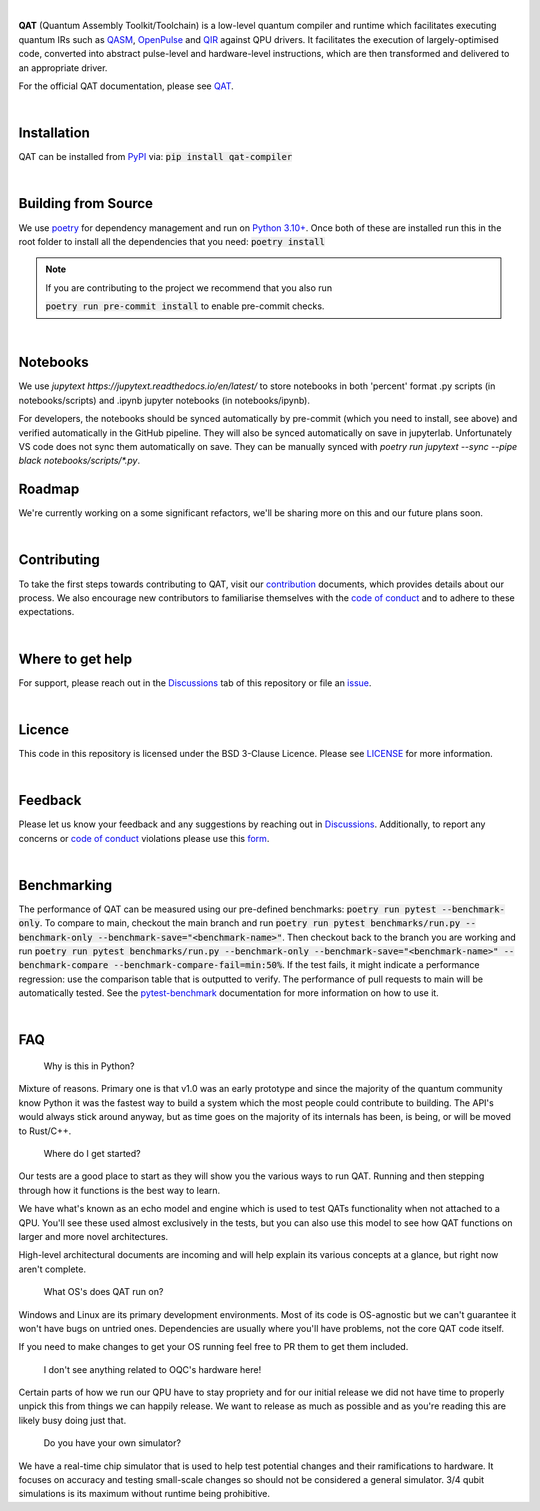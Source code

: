.. image:: https://github.com/oqc-community/qat/blob/main/qat-logo.png?raw=True
  :width: 400
  :alt: QAT

.. readme_text_start_label

|

**QAT** (Quantum Assembly Toolkit/Toolchain) is a low-level quantum compiler and runtime which facilitates executing quantum IRs
such as `QASM <https://openqasm.com/>`_, `OpenPulse <https://openqasm.com/language/openpulse.html>`_ and
`QIR <https://devblogs.microsoft.com/qsharp/introducing-quantum-intermediate-representation-qir/>`_ against QPU drivers.
It facilitates the execution of largely-optimised code, converted into abstract pulse-level and hardware-level instructions,
which are then transformed and delivered to an appropriate driver.

For the official QAT documentation, please see `QAT <https://oqc-community.github.io/qat>`_.

|

----------------------
Installation
----------------------

QAT can be installed from `PyPI <https://pypi.org/project/qat-compiler/>`_ via:
:code:`pip install qat-compiler`

|

----------------------
Building from Source
----------------------

We use `poetry <https://python-poetry.org/>`_ for dependency management and run on
`Python 3.10+ <https://www.python.org/downloads/>`_.
Once both of these are installed run this in the root folder to install all the dependencies that you need:
:code:`poetry install`

.. note::
   If you are contributing to the project we recommend that you also run

   :code:`poetry run pre-commit install`
   to enable pre-commit checks.

|

----------------------
Notebooks
----------------------

We use `jupytext https://jupytext.readthedocs.io/en/latest/` to store notebooks in both 'percent' format .py scripts (in notebooks/scripts) and .ipynb jupyter notebooks (in notebooks/ipynb). 

For developers, the notebooks should be synced automatically by pre-commit (which you need to install, see above) and verified automatically in the GitHub pipeline.
They will also be synced automatically on save in jupyterlab. Unfortunately VS code does not sync them automatically on save. They can be manually synced with 
`poetry run jupytext --sync --pipe black notebooks/scripts/*.py`.

----------------------
Roadmap
----------------------

We're currently working on a some significant refactors, we'll be sharing more on this and our future plans soon.


|

----------------------
Contributing
----------------------

To take the first steps towards contributing to QAT, visit our
`contribution <https://github.com/oqc-community/qat/blob/main/CONTRIBUTING.rst>`_ documents, which provides details about our
process.
We also encourage new contributors to familiarise themselves with the
`code of conduct <https://github.com/oqc-community/qat/blob/main/CODE_OF_CONDUCT.rst>`_ and to adhere to these
expectations.

|

----------------------
Where to get help
----------------------

For support, please reach out in the `Discussions <https://github.com/oqc-community/qat/discussions>`_ tab of this repository or file an `issue <https://github.com/oqc-community/qat/issues>`_.

|

----------------------
Licence
----------------------

This code in this repository is licensed under the BSD 3-Clause Licence.
Please see `LICENSE <https://github.com/oqc-community/qat/blob/main/LICENSE>`_ for more information.

|

----------------------
Feedback
----------------------

Please let us know your feedback and any suggestions by reaching out in `Discussions <https://github.com/oqc-community/qat/discussions>`_.
Additionally, to report any concerns or
`code of conduct <https://github.com/oqc-community/qat/blob/main/CODE_OF_CONDUCT.rst>`_ violations please use this
`form <https://docs.google.com/forms/d/e/1FAIpQLSeyEX_txP3JDF3RQrI3R7ilPHV9JcZIyHPwLLlF6Pz7iGnocw/viewform?usp=sf_link>`_.

|

----------------------
Benchmarking
----------------------

The performance of QAT can be measured using our pre-defined benchmarks: :code:`poetry run pytest --benchmark-only`.
To compare to main, checkout the main branch and run :code:`poetry run pytest benchmarks/run.py --benchmark-only --benchmark-save="<benchmark-name>"`. 
Then checkout back to the branch you are working and run :code:`poetry run pytest benchmarks/run.py --benchmark-only --benchmark-save="<benchmark-name>" --benchmark-compare --benchmark-compare-fail=min:50%`.
If the test fails, it might indicate a performance regression: use the comparison table that is outputted to verify.
The performance of pull requests to main will be automatically tested.
See the `pytest-benchmark <https://pytest-benchmark.readthedocs.io/en/latest/usage.html>`_ documentation for more information on how to use it.

|

----------------------
FAQ
----------------------
    Why is this in Python?

Mixture of reasons. Primary one is that v1.0 was an early prototype and since the majority of the quantum community
know Python it was the fastest way to build a system which the most people could contribute to building. The API's would
always stick around anyway, but as time goes on the majority of its internals has been, is being, or will be moved to Rust/C++.

    Where do I get started?

Our tests are a good place to start as they will show you the various ways to run QAT. Running and then stepping
through how it functions is the best way to learn.

We have what's known as an echo model and engine which is used to test QATs functionality when not attached to a QPU.
You'll see these used almost exclusively in the tests, but you can also use this model to see how QAT functions on
larger and more novel architectures.

High-level architectural documents are incoming and will help explain its various concepts at a glance, but
right now aren't complete.

    What OS's does QAT run on?

Windows and Linux are its primary development environments. Most of its code is OS-agnostic but we can't
guarantee it won't have bugs on untried ones. Dependencies are usually where you'll have problems, not the core
QAT code itself.

If you need to make changes to get your OS running feel free to PR them to get them included.

    I don't see anything related to OQC's hardware here!

Certain parts of how we run our QPU have to stay propriety and for our initial release we did not have time to
properly unpick this from things we can happily release. We want to release as much as possible and as you're
reading this are likely busy doing just that.

    Do you have your own simulator?

We have a real-time chip simulator that is used to help test potential changes and their ramifications to hardware.
It focuses on accuracy and testing small-scale changes so should not be considered a general simulator. 3/4 qubit
simulations is its maximum without runtime being prohibitive.
